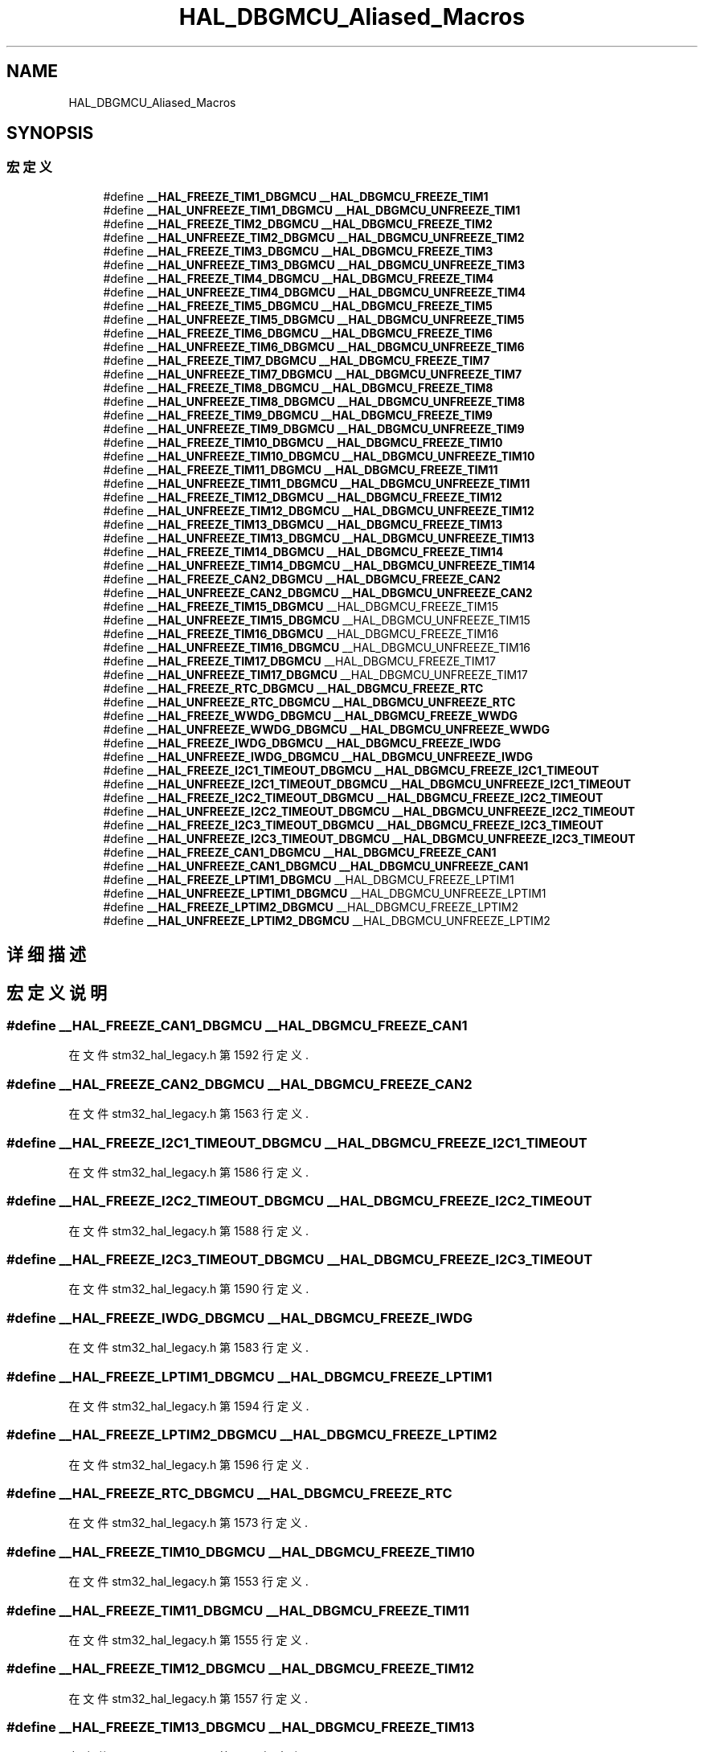 .TH "HAL_DBGMCU_Aliased_Macros" 3 "2020年 八月 7日 星期五" "Version 1.24.0" "STM32F4_HAL" \" -*- nroff -*-
.ad l
.nh
.SH NAME
HAL_DBGMCU_Aliased_Macros
.SH SYNOPSIS
.br
.PP
.SS "宏定义"

.in +1c
.ti -1c
.RI "#define \fB__HAL_FREEZE_TIM1_DBGMCU\fP   \fB__HAL_DBGMCU_FREEZE_TIM1\fP"
.br
.ti -1c
.RI "#define \fB__HAL_UNFREEZE_TIM1_DBGMCU\fP   \fB__HAL_DBGMCU_UNFREEZE_TIM1\fP"
.br
.ti -1c
.RI "#define \fB__HAL_FREEZE_TIM2_DBGMCU\fP   \fB__HAL_DBGMCU_FREEZE_TIM2\fP"
.br
.ti -1c
.RI "#define \fB__HAL_UNFREEZE_TIM2_DBGMCU\fP   \fB__HAL_DBGMCU_UNFREEZE_TIM2\fP"
.br
.ti -1c
.RI "#define \fB__HAL_FREEZE_TIM3_DBGMCU\fP   \fB__HAL_DBGMCU_FREEZE_TIM3\fP"
.br
.ti -1c
.RI "#define \fB__HAL_UNFREEZE_TIM3_DBGMCU\fP   \fB__HAL_DBGMCU_UNFREEZE_TIM3\fP"
.br
.ti -1c
.RI "#define \fB__HAL_FREEZE_TIM4_DBGMCU\fP   \fB__HAL_DBGMCU_FREEZE_TIM4\fP"
.br
.ti -1c
.RI "#define \fB__HAL_UNFREEZE_TIM4_DBGMCU\fP   \fB__HAL_DBGMCU_UNFREEZE_TIM4\fP"
.br
.ti -1c
.RI "#define \fB__HAL_FREEZE_TIM5_DBGMCU\fP   \fB__HAL_DBGMCU_FREEZE_TIM5\fP"
.br
.ti -1c
.RI "#define \fB__HAL_UNFREEZE_TIM5_DBGMCU\fP   \fB__HAL_DBGMCU_UNFREEZE_TIM5\fP"
.br
.ti -1c
.RI "#define \fB__HAL_FREEZE_TIM6_DBGMCU\fP   \fB__HAL_DBGMCU_FREEZE_TIM6\fP"
.br
.ti -1c
.RI "#define \fB__HAL_UNFREEZE_TIM6_DBGMCU\fP   \fB__HAL_DBGMCU_UNFREEZE_TIM6\fP"
.br
.ti -1c
.RI "#define \fB__HAL_FREEZE_TIM7_DBGMCU\fP   \fB__HAL_DBGMCU_FREEZE_TIM7\fP"
.br
.ti -1c
.RI "#define \fB__HAL_UNFREEZE_TIM7_DBGMCU\fP   \fB__HAL_DBGMCU_UNFREEZE_TIM7\fP"
.br
.ti -1c
.RI "#define \fB__HAL_FREEZE_TIM8_DBGMCU\fP   \fB__HAL_DBGMCU_FREEZE_TIM8\fP"
.br
.ti -1c
.RI "#define \fB__HAL_UNFREEZE_TIM8_DBGMCU\fP   \fB__HAL_DBGMCU_UNFREEZE_TIM8\fP"
.br
.ti -1c
.RI "#define \fB__HAL_FREEZE_TIM9_DBGMCU\fP   \fB__HAL_DBGMCU_FREEZE_TIM9\fP"
.br
.ti -1c
.RI "#define \fB__HAL_UNFREEZE_TIM9_DBGMCU\fP   \fB__HAL_DBGMCU_UNFREEZE_TIM9\fP"
.br
.ti -1c
.RI "#define \fB__HAL_FREEZE_TIM10_DBGMCU\fP   \fB__HAL_DBGMCU_FREEZE_TIM10\fP"
.br
.ti -1c
.RI "#define \fB__HAL_UNFREEZE_TIM10_DBGMCU\fP   \fB__HAL_DBGMCU_UNFREEZE_TIM10\fP"
.br
.ti -1c
.RI "#define \fB__HAL_FREEZE_TIM11_DBGMCU\fP   \fB__HAL_DBGMCU_FREEZE_TIM11\fP"
.br
.ti -1c
.RI "#define \fB__HAL_UNFREEZE_TIM11_DBGMCU\fP   \fB__HAL_DBGMCU_UNFREEZE_TIM11\fP"
.br
.ti -1c
.RI "#define \fB__HAL_FREEZE_TIM12_DBGMCU\fP   \fB__HAL_DBGMCU_FREEZE_TIM12\fP"
.br
.ti -1c
.RI "#define \fB__HAL_UNFREEZE_TIM12_DBGMCU\fP   \fB__HAL_DBGMCU_UNFREEZE_TIM12\fP"
.br
.ti -1c
.RI "#define \fB__HAL_FREEZE_TIM13_DBGMCU\fP   \fB__HAL_DBGMCU_FREEZE_TIM13\fP"
.br
.ti -1c
.RI "#define \fB__HAL_UNFREEZE_TIM13_DBGMCU\fP   \fB__HAL_DBGMCU_UNFREEZE_TIM13\fP"
.br
.ti -1c
.RI "#define \fB__HAL_FREEZE_TIM14_DBGMCU\fP   \fB__HAL_DBGMCU_FREEZE_TIM14\fP"
.br
.ti -1c
.RI "#define \fB__HAL_UNFREEZE_TIM14_DBGMCU\fP   \fB__HAL_DBGMCU_UNFREEZE_TIM14\fP"
.br
.ti -1c
.RI "#define \fB__HAL_FREEZE_CAN2_DBGMCU\fP   \fB__HAL_DBGMCU_FREEZE_CAN2\fP"
.br
.ti -1c
.RI "#define \fB__HAL_UNFREEZE_CAN2_DBGMCU\fP   \fB__HAL_DBGMCU_UNFREEZE_CAN2\fP"
.br
.ti -1c
.RI "#define \fB__HAL_FREEZE_TIM15_DBGMCU\fP   __HAL_DBGMCU_FREEZE_TIM15"
.br
.ti -1c
.RI "#define \fB__HAL_UNFREEZE_TIM15_DBGMCU\fP   __HAL_DBGMCU_UNFREEZE_TIM15"
.br
.ti -1c
.RI "#define \fB__HAL_FREEZE_TIM16_DBGMCU\fP   __HAL_DBGMCU_FREEZE_TIM16"
.br
.ti -1c
.RI "#define \fB__HAL_UNFREEZE_TIM16_DBGMCU\fP   __HAL_DBGMCU_UNFREEZE_TIM16"
.br
.ti -1c
.RI "#define \fB__HAL_FREEZE_TIM17_DBGMCU\fP   __HAL_DBGMCU_FREEZE_TIM17"
.br
.ti -1c
.RI "#define \fB__HAL_UNFREEZE_TIM17_DBGMCU\fP   __HAL_DBGMCU_UNFREEZE_TIM17"
.br
.ti -1c
.RI "#define \fB__HAL_FREEZE_RTC_DBGMCU\fP   \fB__HAL_DBGMCU_FREEZE_RTC\fP"
.br
.ti -1c
.RI "#define \fB__HAL_UNFREEZE_RTC_DBGMCU\fP   \fB__HAL_DBGMCU_UNFREEZE_RTC\fP"
.br
.ti -1c
.RI "#define \fB__HAL_FREEZE_WWDG_DBGMCU\fP   \fB__HAL_DBGMCU_FREEZE_WWDG\fP"
.br
.ti -1c
.RI "#define \fB__HAL_UNFREEZE_WWDG_DBGMCU\fP   \fB__HAL_DBGMCU_UNFREEZE_WWDG\fP"
.br
.ti -1c
.RI "#define \fB__HAL_FREEZE_IWDG_DBGMCU\fP   \fB__HAL_DBGMCU_FREEZE_IWDG\fP"
.br
.ti -1c
.RI "#define \fB__HAL_UNFREEZE_IWDG_DBGMCU\fP   \fB__HAL_DBGMCU_UNFREEZE_IWDG\fP"
.br
.ti -1c
.RI "#define \fB__HAL_FREEZE_I2C1_TIMEOUT_DBGMCU\fP   \fB__HAL_DBGMCU_FREEZE_I2C1_TIMEOUT\fP"
.br
.ti -1c
.RI "#define \fB__HAL_UNFREEZE_I2C1_TIMEOUT_DBGMCU\fP   \fB__HAL_DBGMCU_UNFREEZE_I2C1_TIMEOUT\fP"
.br
.ti -1c
.RI "#define \fB__HAL_FREEZE_I2C2_TIMEOUT_DBGMCU\fP   \fB__HAL_DBGMCU_FREEZE_I2C2_TIMEOUT\fP"
.br
.ti -1c
.RI "#define \fB__HAL_UNFREEZE_I2C2_TIMEOUT_DBGMCU\fP   \fB__HAL_DBGMCU_UNFREEZE_I2C2_TIMEOUT\fP"
.br
.ti -1c
.RI "#define \fB__HAL_FREEZE_I2C3_TIMEOUT_DBGMCU\fP   \fB__HAL_DBGMCU_FREEZE_I2C3_TIMEOUT\fP"
.br
.ti -1c
.RI "#define \fB__HAL_UNFREEZE_I2C3_TIMEOUT_DBGMCU\fP   \fB__HAL_DBGMCU_UNFREEZE_I2C3_TIMEOUT\fP"
.br
.ti -1c
.RI "#define \fB__HAL_FREEZE_CAN1_DBGMCU\fP   \fB__HAL_DBGMCU_FREEZE_CAN1\fP"
.br
.ti -1c
.RI "#define \fB__HAL_UNFREEZE_CAN1_DBGMCU\fP   \fB__HAL_DBGMCU_UNFREEZE_CAN1\fP"
.br
.ti -1c
.RI "#define \fB__HAL_FREEZE_LPTIM1_DBGMCU\fP   __HAL_DBGMCU_FREEZE_LPTIM1"
.br
.ti -1c
.RI "#define \fB__HAL_UNFREEZE_LPTIM1_DBGMCU\fP   __HAL_DBGMCU_UNFREEZE_LPTIM1"
.br
.ti -1c
.RI "#define \fB__HAL_FREEZE_LPTIM2_DBGMCU\fP   __HAL_DBGMCU_FREEZE_LPTIM2"
.br
.ti -1c
.RI "#define \fB__HAL_UNFREEZE_LPTIM2_DBGMCU\fP   __HAL_DBGMCU_UNFREEZE_LPTIM2"
.br
.in -1c
.SH "详细描述"
.PP 

.SH "宏定义说明"
.PP 
.SS "#define __HAL_FREEZE_CAN1_DBGMCU   \fB__HAL_DBGMCU_FREEZE_CAN1\fP"

.PP
在文件 stm32_hal_legacy\&.h 第 1592 行定义\&.
.SS "#define __HAL_FREEZE_CAN2_DBGMCU   \fB__HAL_DBGMCU_FREEZE_CAN2\fP"

.PP
在文件 stm32_hal_legacy\&.h 第 1563 行定义\&.
.SS "#define __HAL_FREEZE_I2C1_TIMEOUT_DBGMCU   \fB__HAL_DBGMCU_FREEZE_I2C1_TIMEOUT\fP"

.PP
在文件 stm32_hal_legacy\&.h 第 1586 行定义\&.
.SS "#define __HAL_FREEZE_I2C2_TIMEOUT_DBGMCU   \fB__HAL_DBGMCU_FREEZE_I2C2_TIMEOUT\fP"

.PP
在文件 stm32_hal_legacy\&.h 第 1588 行定义\&.
.SS "#define __HAL_FREEZE_I2C3_TIMEOUT_DBGMCU   \fB__HAL_DBGMCU_FREEZE_I2C3_TIMEOUT\fP"

.PP
在文件 stm32_hal_legacy\&.h 第 1590 行定义\&.
.SS "#define __HAL_FREEZE_IWDG_DBGMCU   \fB__HAL_DBGMCU_FREEZE_IWDG\fP"

.PP
在文件 stm32_hal_legacy\&.h 第 1583 行定义\&.
.SS "#define __HAL_FREEZE_LPTIM1_DBGMCU   __HAL_DBGMCU_FREEZE_LPTIM1"

.PP
在文件 stm32_hal_legacy\&.h 第 1594 行定义\&.
.SS "#define __HAL_FREEZE_LPTIM2_DBGMCU   __HAL_DBGMCU_FREEZE_LPTIM2"

.PP
在文件 stm32_hal_legacy\&.h 第 1596 行定义\&.
.SS "#define __HAL_FREEZE_RTC_DBGMCU   \fB__HAL_DBGMCU_FREEZE_RTC\fP"

.PP
在文件 stm32_hal_legacy\&.h 第 1573 行定义\&.
.SS "#define __HAL_FREEZE_TIM10_DBGMCU   \fB__HAL_DBGMCU_FREEZE_TIM10\fP"

.PP
在文件 stm32_hal_legacy\&.h 第 1553 行定义\&.
.SS "#define __HAL_FREEZE_TIM11_DBGMCU   \fB__HAL_DBGMCU_FREEZE_TIM11\fP"

.PP
在文件 stm32_hal_legacy\&.h 第 1555 行定义\&.
.SS "#define __HAL_FREEZE_TIM12_DBGMCU   \fB__HAL_DBGMCU_FREEZE_TIM12\fP"

.PP
在文件 stm32_hal_legacy\&.h 第 1557 行定义\&.
.SS "#define __HAL_FREEZE_TIM13_DBGMCU   \fB__HAL_DBGMCU_FREEZE_TIM13\fP"

.PP
在文件 stm32_hal_legacy\&.h 第 1559 行定义\&.
.SS "#define __HAL_FREEZE_TIM14_DBGMCU   \fB__HAL_DBGMCU_FREEZE_TIM14\fP"

.PP
在文件 stm32_hal_legacy\&.h 第 1561 行定义\&.
.SS "#define __HAL_FREEZE_TIM15_DBGMCU   __HAL_DBGMCU_FREEZE_TIM15"

.PP
在文件 stm32_hal_legacy\&.h 第 1567 行定义\&.
.SS "#define __HAL_FREEZE_TIM16_DBGMCU   __HAL_DBGMCU_FREEZE_TIM16"

.PP
在文件 stm32_hal_legacy\&.h 第 1569 行定义\&.
.SS "#define __HAL_FREEZE_TIM17_DBGMCU   __HAL_DBGMCU_FREEZE_TIM17"

.PP
在文件 stm32_hal_legacy\&.h 第 1571 行定义\&.
.SS "#define __HAL_FREEZE_TIM1_DBGMCU   \fB__HAL_DBGMCU_FREEZE_TIM1\fP"

.PP
在文件 stm32_hal_legacy\&.h 第 1534 行定义\&.
.SS "#define __HAL_FREEZE_TIM2_DBGMCU   \fB__HAL_DBGMCU_FREEZE_TIM2\fP"

.PP
在文件 stm32_hal_legacy\&.h 第 1536 行定义\&.
.SS "#define __HAL_FREEZE_TIM3_DBGMCU   \fB__HAL_DBGMCU_FREEZE_TIM3\fP"

.PP
在文件 stm32_hal_legacy\&.h 第 1538 行定义\&.
.SS "#define __HAL_FREEZE_TIM4_DBGMCU   \fB__HAL_DBGMCU_FREEZE_TIM4\fP"

.PP
在文件 stm32_hal_legacy\&.h 第 1540 行定义\&.
.SS "#define __HAL_FREEZE_TIM5_DBGMCU   \fB__HAL_DBGMCU_FREEZE_TIM5\fP"

.PP
在文件 stm32_hal_legacy\&.h 第 1542 行定义\&.
.SS "#define __HAL_FREEZE_TIM6_DBGMCU   \fB__HAL_DBGMCU_FREEZE_TIM6\fP"

.PP
在文件 stm32_hal_legacy\&.h 第 1544 行定义\&.
.SS "#define __HAL_FREEZE_TIM7_DBGMCU   \fB__HAL_DBGMCU_FREEZE_TIM7\fP"

.PP
在文件 stm32_hal_legacy\&.h 第 1546 行定义\&.
.SS "#define __HAL_FREEZE_TIM8_DBGMCU   \fB__HAL_DBGMCU_FREEZE_TIM8\fP"

.PP
在文件 stm32_hal_legacy\&.h 第 1548 行定义\&.
.SS "#define __HAL_FREEZE_TIM9_DBGMCU   \fB__HAL_DBGMCU_FREEZE_TIM9\fP"

.PP
在文件 stm32_hal_legacy\&.h 第 1551 行定义\&.
.SS "#define __HAL_FREEZE_WWDG_DBGMCU   \fB__HAL_DBGMCU_FREEZE_WWDG\fP"

.PP
在文件 stm32_hal_legacy\&.h 第 1581 行定义\&.
.SS "#define __HAL_UNFREEZE_CAN1_DBGMCU   \fB__HAL_DBGMCU_UNFREEZE_CAN1\fP"

.PP
在文件 stm32_hal_legacy\&.h 第 1593 行定义\&.
.SS "#define __HAL_UNFREEZE_CAN2_DBGMCU   \fB__HAL_DBGMCU_UNFREEZE_CAN2\fP"

.PP
在文件 stm32_hal_legacy\&.h 第 1564 行定义\&.
.SS "#define __HAL_UNFREEZE_I2C1_TIMEOUT_DBGMCU   \fB__HAL_DBGMCU_UNFREEZE_I2C1_TIMEOUT\fP"

.PP
在文件 stm32_hal_legacy\&.h 第 1587 行定义\&.
.SS "#define __HAL_UNFREEZE_I2C2_TIMEOUT_DBGMCU   \fB__HAL_DBGMCU_UNFREEZE_I2C2_TIMEOUT\fP"

.PP
在文件 stm32_hal_legacy\&.h 第 1589 行定义\&.
.SS "#define __HAL_UNFREEZE_I2C3_TIMEOUT_DBGMCU   \fB__HAL_DBGMCU_UNFREEZE_I2C3_TIMEOUT\fP"

.PP
在文件 stm32_hal_legacy\&.h 第 1591 行定义\&.
.SS "#define __HAL_UNFREEZE_IWDG_DBGMCU   \fB__HAL_DBGMCU_UNFREEZE_IWDG\fP"

.PP
在文件 stm32_hal_legacy\&.h 第 1584 行定义\&.
.SS "#define __HAL_UNFREEZE_LPTIM1_DBGMCU   __HAL_DBGMCU_UNFREEZE_LPTIM1"

.PP
在文件 stm32_hal_legacy\&.h 第 1595 行定义\&.
.SS "#define __HAL_UNFREEZE_LPTIM2_DBGMCU   __HAL_DBGMCU_UNFREEZE_LPTIM2"

.PP
在文件 stm32_hal_legacy\&.h 第 1597 行定义\&.
.SS "#define __HAL_UNFREEZE_RTC_DBGMCU   \fB__HAL_DBGMCU_UNFREEZE_RTC\fP"

.PP
在文件 stm32_hal_legacy\&.h 第 1574 行定义\&.
.SS "#define __HAL_UNFREEZE_TIM10_DBGMCU   \fB__HAL_DBGMCU_UNFREEZE_TIM10\fP"

.PP
在文件 stm32_hal_legacy\&.h 第 1554 行定义\&.
.SS "#define __HAL_UNFREEZE_TIM11_DBGMCU   \fB__HAL_DBGMCU_UNFREEZE_TIM11\fP"

.PP
在文件 stm32_hal_legacy\&.h 第 1556 行定义\&.
.SS "#define __HAL_UNFREEZE_TIM12_DBGMCU   \fB__HAL_DBGMCU_UNFREEZE_TIM12\fP"

.PP
在文件 stm32_hal_legacy\&.h 第 1558 行定义\&.
.SS "#define __HAL_UNFREEZE_TIM13_DBGMCU   \fB__HAL_DBGMCU_UNFREEZE_TIM13\fP"

.PP
在文件 stm32_hal_legacy\&.h 第 1560 行定义\&.
.SS "#define __HAL_UNFREEZE_TIM14_DBGMCU   \fB__HAL_DBGMCU_UNFREEZE_TIM14\fP"

.PP
在文件 stm32_hal_legacy\&.h 第 1562 行定义\&.
.SS "#define __HAL_UNFREEZE_TIM15_DBGMCU   __HAL_DBGMCU_UNFREEZE_TIM15"

.PP
在文件 stm32_hal_legacy\&.h 第 1568 行定义\&.
.SS "#define __HAL_UNFREEZE_TIM16_DBGMCU   __HAL_DBGMCU_UNFREEZE_TIM16"

.PP
在文件 stm32_hal_legacy\&.h 第 1570 行定义\&.
.SS "#define __HAL_UNFREEZE_TIM17_DBGMCU   __HAL_DBGMCU_UNFREEZE_TIM17"

.PP
在文件 stm32_hal_legacy\&.h 第 1572 行定义\&.
.SS "#define __HAL_UNFREEZE_TIM1_DBGMCU   \fB__HAL_DBGMCU_UNFREEZE_TIM1\fP"

.PP
在文件 stm32_hal_legacy\&.h 第 1535 行定义\&.
.SS "#define __HAL_UNFREEZE_TIM2_DBGMCU   \fB__HAL_DBGMCU_UNFREEZE_TIM2\fP"

.PP
在文件 stm32_hal_legacy\&.h 第 1537 行定义\&.
.SS "#define __HAL_UNFREEZE_TIM3_DBGMCU   \fB__HAL_DBGMCU_UNFREEZE_TIM3\fP"

.PP
在文件 stm32_hal_legacy\&.h 第 1539 行定义\&.
.SS "#define __HAL_UNFREEZE_TIM4_DBGMCU   \fB__HAL_DBGMCU_UNFREEZE_TIM4\fP"

.PP
在文件 stm32_hal_legacy\&.h 第 1541 行定义\&.
.SS "#define __HAL_UNFREEZE_TIM5_DBGMCU   \fB__HAL_DBGMCU_UNFREEZE_TIM5\fP"

.PP
在文件 stm32_hal_legacy\&.h 第 1543 行定义\&.
.SS "#define __HAL_UNFREEZE_TIM6_DBGMCU   \fB__HAL_DBGMCU_UNFREEZE_TIM6\fP"

.PP
在文件 stm32_hal_legacy\&.h 第 1545 行定义\&.
.SS "#define __HAL_UNFREEZE_TIM7_DBGMCU   \fB__HAL_DBGMCU_UNFREEZE_TIM7\fP"

.PP
在文件 stm32_hal_legacy\&.h 第 1547 行定义\&.
.SS "#define __HAL_UNFREEZE_TIM8_DBGMCU   \fB__HAL_DBGMCU_UNFREEZE_TIM8\fP"

.PP
在文件 stm32_hal_legacy\&.h 第 1549 行定义\&.
.SS "#define __HAL_UNFREEZE_TIM9_DBGMCU   \fB__HAL_DBGMCU_UNFREEZE_TIM9\fP"

.PP
在文件 stm32_hal_legacy\&.h 第 1552 行定义\&.
.SS "#define __HAL_UNFREEZE_WWDG_DBGMCU   \fB__HAL_DBGMCU_UNFREEZE_WWDG\fP"

.PP
在文件 stm32_hal_legacy\&.h 第 1582 行定义\&.
.SH "作者"
.PP 
由 Doyxgen 通过分析 STM32F4_HAL 的 源代码自动生成\&.
